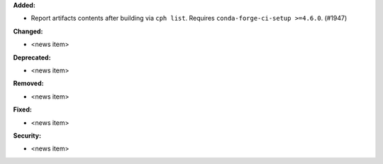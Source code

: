 **Added:**

* Report artifacts contents after building via ``cph list``. Requires ``conda-forge-ci-setup >=4.6.0``. (#1947)

**Changed:**

* <news item>

**Deprecated:**

* <news item>

**Removed:**

* <news item>

**Fixed:**

* <news item>

**Security:**

* <news item>
